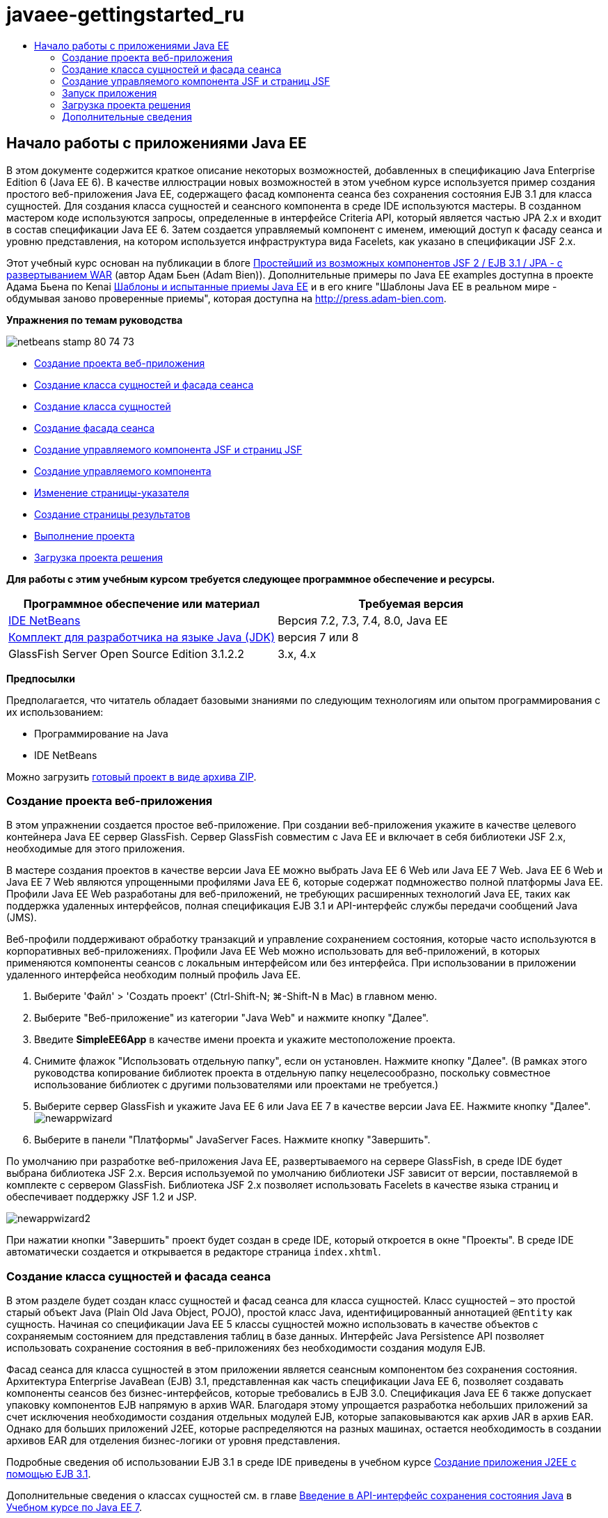 // 
//     Licensed to the Apache Software Foundation (ASF) under one
//     or more contributor license agreements.  See the NOTICE file
//     distributed with this work for additional information
//     regarding copyright ownership.  The ASF licenses this file
//     to you under the Apache License, Version 2.0 (the
//     "License"); you may not use this file except in compliance
//     with the License.  You may obtain a copy of the License at
// 
//       http://www.apache.org/licenses/LICENSE-2.0
// 
//     Unless required by applicable law or agreed to in writing,
//     software distributed under the License is distributed on an
//     "AS IS" BASIS, WITHOUT WARRANTIES OR CONDITIONS OF ANY
//     KIND, either express or implied.  See the License for the
//     specific language governing permissions and limitations
//     under the License.
//

= javaee-gettingstarted_ru
:jbake-type: page
:jbake-tags: old-site, needs-review
:jbake-status: published
:keywords: Apache NetBeans  javaee-gettingstarted_ru
:description: Apache NetBeans  javaee-gettingstarted_ru
:toc: left
:toc-title:

== Начало работы с приложениями Java EE

В этом документе содержится краткое описание некоторых возможностей, добавленных в спецификацию Java Enterprise Edition 6 (Java EE 6). В качестве иллюстрации новых возможностей в этом учебном курсе используется пример создания простого веб-приложения Java EE, содержащего фасад компонента сеанса без сохранения состояния EJB 3.1 для класса сущностей. Для создания класса сущностей и сеансного компонента в среде IDE используются мастеры. В созданном мастером коде используются запросы, определенные в интерфейсе Criteria API, который является частью JPA 2.x и входит в состав спецификации Java EE 6. Затем создается управляемый компонент с именем, имеющий доступ к фасаду сеанса и уровню представления, на котором используется инфраструктура вида Facelets, как указано в спецификации JSF 2.x.

Этот учебный курс основан на публикации в блоге link:http://www.adam-bien.com/roller/abien/entry/simplest_possible_jsf_2_ejb[Простейший из возможных компонентов JSF 2 / EJB 3.1 / JPA - с развертыванием WAR] (автор Адам Бьен (Adam Bien)). Дополнительные примеры по Java EE examples доступна в проекте Адама Бьена по Kenai link:http://kenai.com/projects/javaee-patterns[Шаблоны и испытанные приемы Java EE] и в его книге "Шаблоны Java EE в реальном мире - обдумывая заново проверенные приемы", которая доступна на link:http://press.adam-bien.com[http://press.adam-bien.com].

*Упражнения по темам руководства*

image:netbeans-stamp-80-74-73.png[title="Содержимое этой страницы применимо к IDE NetBeans 7.2, 7.3, 7.4 и 8.0"]

* link:#Exercise_1[Создание проекта веб-приложения]
* link:#Exercise_2[Создание класса сущностей и фасада сеанса]
* link:#Exercise_2a[Создание класса сущностей]
* link:#Exercise_2b[Создание фасада сеанса]
* link:#Exercise_3[Создание управляемого компонента JSF и страниц JSF]
* link:#Exercise_3a[Создание управляемого компонента]
* link:#Exercise_3b[Изменение страницы-указателя]
* link:#Exercise_3c[Создание страницы результатов]
* link:#Exercise_4[Выполнение проекта]
* link:#Exercise_5[Загрузка проекта решения]

*Для работы с этим учебным курсом требуется следующее программное обеспечение и ресурсы.*

|===
|Программное обеспечение или материал |Требуемая версия 

|link:https://netbeans.org/downloads/index.html[IDE NetBeans] |Версия 7.2, 7.3, 7.4, 8.0, Java EE 

|link:http://www.oracle.com/technetwork/java/javase/downloads/index.html[Комплект для разработчика на языке Java (JDK)] |версия 7 или 8 

|GlassFish Server Open Source Edition 3.1.2.2 |3.x, 4.x 
|===

*Предпосылки*

Предполагается, что читатель обладает базовыми знаниями по следующим технологиям или опытом программирования с их использованием:

* Программирование на Java
* IDE NetBeans

Можно загрузить link:https://netbeans.org/projects/samples/downloads/download/Samples/JavaEE/SimpleEE6App72.zip[готовый проект в виде архива ZIP].

=== Создание проекта веб-приложения

В этом упражнении создается простое веб-приложение. При создании веб-приложения укажите в качестве целевого контейнера Java EE сервер GlassFish. Сервер GlassFish совместим с Java EE и включает в себя библиотеки JSF 2.x, необходимые для этого приложения.

В мастере создания проектов в качестве версии Java EE можно выбрать Java EE 6 Web или Java EE 7 Web. Java EE 6 Web и Java EE 7 Web являются упрощенными профилями Java EE 6, которые содержат подмножество полной платформы Java EE. Профили Java EE Web разработаны для веб-приложений, не требующих расширенных технологий Java EE, таких как поддержка удаленных интерфейсов, полная спецификация EJB 3.1 и API-интерфейс службы передачи сообщений Java (JMS).

Веб-профили поддерживают обработку транзакций и управление сохранением состояния, которые часто используются в корпоративных веб-приложениях. Профили Java EE Web можно использовать для веб-приложений, в которых применяются компоненты сеансов с локальным интерфейсом или без интерфейса. При использовании в приложении удаленного интерфейса необходим полный профиль Java EE.

1. Выберите 'Файл' > 'Создать проект' (Ctrl-Shift-N; ⌘-Shift-N в Mac) в главном меню.
2. Выберите "Веб-приложение" из категории "Java Web" и нажмите кнопку "Далее".
3. Введите *SimpleEE6App* в качестве имени проекта и укажите местоположение проекта.
4. Снимите флажок "Использовать отдельную папку", если он установлен. Нажмите кнопку "Далее".
(В рамках этого руководства копирование библиотек проекта в отдельную папку нецелесообразно, поскольку совместное использование библиотек с другими пользователями или проектами не требуется.)
5. Выберите сервер GlassFish и укажите Java EE 6 или Java EE 7 в качестве версии Java EE. Нажмите кнопку "Далее".
image:newappwizard.png[title="Панель 'Сервер и настройки' в мастере создания проектов"]
6. Выберите в панели "Платформы" JavaServer Faces. Нажмите кнопку "Завершить".

По умолчанию при разработке веб-приложения Java EE, развертываемого на сервере GlassFish, в среде IDE будет выбрана библиотека JSF 2.x. Версия используемой по умолчанию библиотеки JSF зависит от версии, поставляемой в комплекте с сервером GlassFish. Библиотека JSF 2.x позволяет использовать Facelets в качестве языка страниц и обеспечивает поддержку JSF 1.2 и JSP.

image:newappwizard2.png[title="Панель 'Платформы' мастера создания проектов"]

При нажатии кнопки "Завершить" проект будет создан в среде IDE, который откроется в окне "Проекты". В среде IDE автоматически создается и открывается в редакторе страница `index.xhtml`.

=== Создание класса сущностей и фасада сеанса

В этом разделе будет создан класс сущностей и фасад сеанса для класса сущностей. Класс сущностей – это простой старый объект Java (Plain Old Java Object, POJO), простой класс Java, идентифицированный аннотацией `@Entity` как сущность. Начиная со спецификации Java EE 5 классы сущностей можно использовать в качестве объектов с сохраняемым состоянием для представления таблиц в базе данных. Интерфейс Java Persistence API позволяет использовать сохранение состояния в веб-приложениях без необходимости создания модуля EJB.

Фасад сеанса для класса сущностей в этом приложении является сеансным компонентом без сохранения состояния. Архитектура Enterprise JavaBean (EJB) 3.1, представленная как часть спецификации Java EE 6, позволяет создавать компоненты сеансов без бизнес-интерфейсов, которые требовались в EJB 3.0. Спецификация Java EE 6 также допускает упаковку компонентов EJB напрямую в архив WAR. Благодаря этому упрощается разработка небольших приложений за счет исключения необходимости создания отдельных модулей EJB, которые запаковываются как архив JAR в архив EAR. Однако для больших приложений J2EE, которые распределяются на разных машинах, остается необходимость в создании архивов EAR для отделения бизнес-логики от уровня представления.

Подробные сведения об использовании EJB 3.1 в среде IDE приведены в учебном курсе link:javaee-entapp-ejb.html[Создание приложения J2EE с помощью EJB 3.1].

Дополнительные сведения о классах сущностей см. в главе link:http://docs.oracle.com/javaee/7/tutorial/doc/persistence-intro.htm[Введение в API-интерфейс сохранения состояния Java] в link:http://download.oracle.com/javaee/7/tutorial/doc/[Учебном курсе по Java EE 7].

Дополнительные сведения о компонентах сеансов см. в главе link:http://docs.oracle.com/javaee/7/tutorial/doc/ejb-intro002.htm[Что такое компонент сеанса?] в link:http://download.oracle.com/javaee/7/tutorial/doc/[Руководстве по Java EE 7].

==== Создание класса сущности

В этом упражнении с помощью мастера создания класса сущностей будет создан простой класс сущностей с сохраняемым состоянием. Также будет описан мастер создания блока сохранения состояния, которая определяет источник данных и диспетчер сущностей, используемые в приложении. Будет добавлено одно поле в класс для представления данных в таблице и созданы методы получения и установки для нового поля.

Класс сущностей должен иметь первичный ключ. При создании класса сущностей с помощью мастера в среде IDE по умолчанию создается поле `id` и создается аннотация `@Id` для объявления этого поля в качестве первичного ключа. Также в среде IDE добавляется аннотация `@GeneratedValue` и указывается стратегия создания ключей для первичного поля id.

Использование в проекте интерфейса Java Persistence значительно упрощает разработку приложения в силу отсутствия необходимости настройки дескрипторов развертывания для определения информации относительно объектно-реляционного сопоставления для сохраняющих состояние полей или свойств. Вместо этого можно использовать аннотации для определения этих свойства непосредственно в простом классе Java.

Сохранением состояния объекта управляет интерфейс API EntityManager. Интерфейс API EntityManager обрабатывает контекст сохранения состояния, а каждый контекст сохранения состояния представляет собой группу экземпляров объекта. При разработке приложения для обозначения экземпляра контекста с сохранением состояния для классов сущностей к классу можно добавить аннотации. В дальнейшем жизненный цикл экземпляров объекта управляется контейнером.

Для создания класса сущностей выполните следующие действия.

1. Щелкните узел проекта правой кнопкой мыши и выберите команду "Создать" > "Другие".
2. Выберите "Класс сущностей" в категории "Сохранение состояния". Нажмите кнопку "Далее".
3. В поле "Имя класса" введите *Message*.
4. В поле "Пакет" введите *entities*.
5. Выберите команду "Создать блок сохранения состояния". Нажмите кнопку "Далее".
6. Выберите источник данных (например, выберите `jdbc/sample`, если необходимо использовать JavaDB).

Источник данных для `jdbc/sample` находится в составе пакета среды IDE при установке среды IDE и сервера приложений GlassFish. Однако можно указать другой источник данных, если это необходимо.

Можно сохранить другие параметры по умолчанию (имя блока сохранения состояния, поставщик сохранения состояния EclipseLink). Убедитесь в том, что для блока сохранения состояния используется интерфейс API транзакций Java и что для стратегии создания таблиц установлено значение "Создать", т. е. таблицы на основе классов сущностей создаются при развертывании приложения.

7. В мастере создания блока сохранения состояния нажмите кнопку "Завершить".

При нажатии кнопки "Завершить" в среде IDE будет создан класс сущностей, который откроется в редакторе. Как видно из примера, в среде IDE было создано поле id `private Long id;`, и для поля созданы аннотации `@Id` и `@GeneratedValue(strategy = GenerationType.AUTO)`.

8. В редакторе добавьте поле `message` (выделено полужирным шрифтом) под полем `id`.
[source,java]
----

private Long id;
*private String message;*
----
9. Щелкните правой кнопкой мыши в редакторе и выберите команду "Вставить код" (Alt-Insert; Ctrl-I для Mac), а затем "Получение и установка".
10. В диалоговом окне "Создание методов получения и установки" выберите поле `message` и нажмите кнопку "Создать".

В среде IDE будут созданы методы получения и установки для поля `message`.

image:getters-dialog.png[title="Мастер создания блоков сохранения состояния"]
11. Сохраните изменения.

Класс сущностей представляет собой таблицу в базе данных. При запуске этого приложения автоматически будет создана таблица базы данных для сообщения. Таблица будет состоять из столбцов `id` и `message`.

Если проанализировать блок сохранения состояния в редакторе XML, можно увидеть, что в приложении используется интерфейс API транзакций Java (JTA) (`transaction-type="JTA"`). Это указывает на то, что управление жизненным циклом сущностей в контексте сохранения состояния осуществляется контейнером. В результате требуется меньше строк кода, так как жизненный цикл сущностей управляется контейнером, а не приложением. Подробные сведения об использовании JTA для управления транзакциями приведены в документации по link:http://www.oracle.com/technetwork/java/javaee/jta/index.html[интерфейсу Java Transaction API].

==== Создание фасада сеанса

В этом упражнении будет использоваться мастер создания фасада сеанса без сохранения состояния для сущности Message. Согласно спецификации EJB 3.1. теперь бизнес-интерфейсы для сеансных компонентов не являются обязательными. В этом приложении, где клиент, имеющий доступ к компоненту, является локальным клиентом, для отображения компонента существует возможность использования представления с локальным интерфейсом или без интерфейса.

Для создания сеансного компонента выполните следующие шаги.

1. Щелкните узел проекта правой кнопкой мыши и выберите команду "Создать" > "Другие".
2. Выберите "Сеансные компоненты для сущностных классов" из категории Enterprise JavaBeans. Нажмите кнопку "Далее".
3. Выберите сущность `Message` и нажмите кнопку "Добавить". Нажмите кнопку "Далее".
4. В поле "Пакет" введите *boundary*. Нажмите кнопку "Завершить".

Обратите внимание на то, что создавать бизнес-интерфейс для сеансного компонента не требуется. Вместо этого в данном приложении компонент будет отображаться для локально управляемого компонента в представлении без интерфейса.

image:sessionwizard.png[title="Компоненты Bean сеанса для мастера классов сущностей"]

Когда вы нажмете "Готово", среда IDE создаст фасадный класс сеанса`MessageFacade.java` и `AbstractFacade.java` и откроет файлы в редакторе. Как вы увидите в созданном коде, аннотация `@Stateless` используeтся для объявления `MessageFacade.java` сеансным компонентом без состояния. `MessageFacade.java` является расширением `AbstractFacade.java`, который содержит бизнес-логику и управляет транзакцией.

[source,java]
----

@Stateless
public class MessageFacade extends AbstractFacade<Message> {
    @PersistenceContext(unitName = "SimpleEE6AppPU")
    private EntityManager em;
            
----

При создании фасада для сущности с помощью мастера в среде IDE по умолчанию добавляется аннотация `PersistenceContext` (`@PersistenceContext(unitName = "SimpleEE6AppPU")`) для внедрения ресурса диспетчера сущностей в элемент сеансного компонента и для определения имени блока сохранения состояния. В этом примере имя блока сохранения состояния объявлено явно, но имя не является обязательным, если в приложении используется только один блок сохранения состояния.

Среда IDE также создает методы в `AbstractFacade.java` для создания, изменения, удаления и нахождения сущностей. В интерфейсе API EntityManager определяются методы взаимодействия с контекстом сохранения состояния. Как видите, среда IDE генерирует некоторые распространенные методы запросов, используемые по умолчанию, которые можно использовать для нахождения объектов сущностей. В методах `findAll`, `findRange` и `count` используются методы, определенные в интерфейсе API Criteria для создания запросов. API-интерфейс Criteria входит в спецификацию JPA 2.x, которая в свою очередь является частью спецификации Java EE 6.

=== Создание управляемого компонента JSF и страниц JSF

В этом разделе представлена информация о том, как с помощью JavaServer Faces (JSF) 2.x создать уровень представления для приложения и управляемый базовый компонент, используемый на страницах JSF. Спецификация JSF 2.x делает возможным использование Facelets в качестве предпочтительной технологии представлений для приложений на основе JSF. Начиная с версии JSF 2.x можно использовать аннотацию `@ManagedBean` в исходном коде для объявления класса управляемого компонента. Для объявления управляемых компонентов JSF больше не требуется добавлять записи в файл `faces-config.xml`. Для получения доступа к методам в управляемом компоненте можно использовать имена компонентов на страницах JSF.

Подробные сведения о поддержке спецификации JavaServer Faces 2.x в среде IDE см. в разделе link:../web/jsf20-support.html[Поддержка JSF 2.x в IDE NetBeans].

Подробные сведения о спецификации JavaServer Faces 2.x см. в главе link:http://docs.oracle.com/javaee/7/tutorial/doc/jsf-intro.htm[Технология JavaServer Faces] учебного курса по Java EE 7.

==== Создание управляемого компонента

В этом упражнении будет создан простой управляемый компонент JSF, используемый для получения доступа к фасаду сеанса. Спецификация JSF 2.x позволяет использовать аннотации в классе компонента для определения класса как управляемого компонента JSF, а также указания области и имени компонента.

Для создания управляемого компонента выполните следующие шаги.

1. Щелкните узел проекта правой кнопкой мыши и выберите команду "Создать" > "Другие".
2. Выберите "Управляемый компонент JSF" из категории "JavaServer Faces". Нажмите кнопку "Далее".
3. В поле "Имя класса" введите *MessageView*.

Имя управляемого компонента `MessageView` используется в качестве значения для `inputText` и `commandButton` на странице JSF `index.xhtml` при вызове методов в компоненте.

4. В поле "Пакет" введите *my.presentation*.
5. В поле "Имя", используемое для управляемого компонента, введите *MessageView*.

*Примечание.* При создании управляемого компонента с помощью мастера, IDE по умолчанию назначает имя компоненту на основе имени класса компонента, при этом имя будет начинаться с маленькой буквы. В данном руководстве и для демонстрационных целей вы назначаете базовому элементу имя, начинающееся с заглавной буквы. При ссылке на компонент на страницах JSF вы будете использовать`MessageView`вместо `messageView`. Если вы не назначали имени, то на странице JSF будет использоваться по умолчанию`messageView`.

6. Установите контекст для запроса. Нажмите кнопку "Завершить".
image:newjsfbean.png[title="Мастер создания новых управляемых компонентов JSF"]

При нажатии кнопки "Готово" в среде IDE создается класс компонента, который затем открывается в редакторе. В окне 'Проекты' отобразятся следующие файлы.

image:projectswindow.png[title="В окне 'Проекты' отображается структура файла"]

В редакторе можно увидеть, что в среде IDE добавлены аннотации `@ManagedBean` и `@RequestScoped` и имя компонента.

[source,java]
----

@ManagedBean(name="MessageView")
@RequestScoped
public class MessageView {

    /** Creates a new instance of MessageView */
    public MessageView() {
    }

}

----

Теперь добавляем аннотацию `@EJB` для использования учета зависимостей, чтобы получить ссылку на сеансный компонент MessageFacade. Вы также будете вызывать методы `findAll` и `создавать`, отображаемые на фасаде. Автозавершение кода среды IDE помогает при вводе методов.

1. Щелкните правой кнопкой мыши в редакторе и выберите команду "Вставить код" (Alt-Insert; Ctrl-I для Mac), затем во всплывающем окне выберите "Вызов компонента EJB".
2. В диалоговом окне "Вызов компонента EJB" выберите MessageFacade. Нажмите кнопку "ОК".
image:callbean.png[title="Диалоговое окно 'Вызвать компонент корпоративного уровня'"]

При нажатии кнопки "ОК" в среде IDE добавляется следующий код (выделено полужирным шрифтом) для ввода компонента.

[source,java]
----

public class MessageView {

    /** Creates a new instance of MessageView */
    public MessageView() {
    }

    // Injects the MessageFacade session bean using the @EJB annotation
    *@EJB
    private MessageFacade messageFacade;*
}

----
3. Для создания нового экземпляра добавьте следующий код.
[source,java]
----

/** Creates a new instance of MessageView */
    public MessageView() {
       this.message = new Message();
    }
----
4. Добавьте следующий код к классу.
[source,java]
----

    // Creates a new field
    private Message message;


    // Calls getMessage to retrieve the message
    public Message getMessage() {
       return message;
    }

    // Returns the total number of messages
    public int getNumberOfMessages(){
       return messageFacade.findAll().size();
    }

    // Saves the message and then returns the string "theend"
    public String postMessage(){
       this.messageFacade.create(message);
       return "theend";
    }

----
5. Щелкните правой кнопкой мыши в области редактора и выберите команду 'Исправить операторы импорта' (Alt-Shift-I; ⌘-Shift-I в Mac) и сохраните изменения.

Можно использовать автозавершение кода в редакторе, упрощающее ввод кода.

Обратите внимание, что метод `postMessage` возвращает строку "theend". Спецификация JSF 2.x допускает использование правил неявных переходов в приложениях, использующих технологию Facelets. В таком приложении правила переходов не настраиваются в `faces-config.xml`. Вместо этого обработчик переходов пытается найти подходящую страницу в приложении. В этом случае обработчик переходов пытается найти страницу с именем `theend.xhtml` при вызове метода `postMessage`.

==== Изменение страницы-указателя

В этом упражнении будет выполнено несколько простых изменений страницы `index.xhtml` для добавления компонентов пользовательского интерфейса. Выполняется добавление формы с текстовым полем для ввода и кнопкой.

1. Откройте в редакторе `index.xhtml`.
2. Измените файл для добавления следующей простой формы между тегами `<h:body>`.
[source,xml]
----

<h:body>
    *<f:view>
        <h:form>
            <h:outputLabel value="Message:"/><h:inputText value="#{MessageView.message.message}"/>
            <h:commandButton action="#{MessageView.postMessage}" value="Post Message"/>
        </h:form>
    </f:view>*
</h:body>
----

Автозавершение кода JSF может помочь при вводе кода.

image:jsfcodecompletion1.png[title="Автозавершение кода в редакторе исходного кода"]

*Примечание.* При копировании и вставке кода в файл отображается предупреждение на левом поле рядом со строков, содержащей `<f:view>`. Вы можете поместить курсор вставки на строку и нажать сочетание клавиш Alt-пробел для открытия подсказки по исправлению ошибки. Отображается подсказка о том, что требуется добавить объявление библиотеки `xmlns:f="http://xmlns.jcp.org/jsf/core"`.

3. Сохраните изменения.

Компоненты `inputText` и `commandButton` вызывают методы в управляемом компоненте JSF с именем `MessageView`. Метод `postMessage` возвращает "theend", а обработчик переходов выполняет поиск страницы с именем `theend.xhtml`.

==== Создание страницы результатов

В этом упражнении будет создана страница JSF `theend.xhtml`. Эта страница будет отображаться при нажатии пользователем кнопки "Отправить сообщение" в `index.xhtml` и при вызове метода `postMessage` в управляемом компоненте JSF.

1. Щелкните узел проекта правой кнопкой мыши и выберите команду "Создать" > "Другие".
2. В категории "JavaServer Faces" выберите "Страница JSF". Нажмите кнопку "Далее".
3. В поле "Имя файла" введите *theend*.
4. Убедитесь в том, что флажок "Facelets" установлен. Нажмите кнопку "Завершить".
image:result-jsf-page.png[title="Создание файла theend JSF в мастере создания файлов JSF"]
5. Измените файл посредством ввода следующего кода между тегов <h:body>.
[source,xml]
----

<h:body>
    *<h:outputLabel value="Thanks! There are "/>
    <h:outputText value="#{MessageView.numberOfMessages}"/>
    <h:outputLabel value=" messages!"/>*
</h:body>
----

Когда вы начинаете вводить данные, среда IDE автоматически добавляет определение библиотеки тегов `xmlns:h="http://xmlns.jcp.org/jsf/html"` в файл для элементов JSF.

=== Запуск приложения

Кодировка приложения завершена. Теперь можно протестировать приложение в браузере.

1. Щелкните правой кнопкой мыши узел проекта в окне "Проекты" и выберите "Выполнить".

При выборе команды "Выполнить" в среде IDE происходит сборка и развертывание приложения, и в браузере открывается `index.xhtml`.

2. Введите сообщение в текстовое поле. Нажмите кнопку "Отправить сообщение".
image:browser1.png[title="Приложение в браузере"]

При нажатии кнопки "Отправить сообщение" сообщение сохраняется в базе данных, и извлекается и отображается число сообщений

image:browser2.png[title="Приложение в браузере с отображением результатов"]

=== Загрузка проекта решения

Простые проекты, используемые в этом руководстве, можно загрузить следующими способами.

* Загрузите link:https://netbeans.org/projects/samples/downloads/download/Samples/JavaEE/SimpleEE6App72.zip[архив завершенного проекта в формате zip].
* Выполните проверку исходных файлов проекта на выходе из примеров NetBeans, выполнив перечисленные ниже действия.
1. Выберите в главном меню "Группа > Subversion > Проверить".
2. В диалоговом окне "Проверка" введите следующий URL-адрес репозитория:
`https://svn.netbeans.org/svn/samples~samples-source-code`
Нажмите кнопку "Далее".
3. Нажмите кнопку Browse ("Обзор") для открытия диалогового окна Browse Repository Folders ("Обзор папок репозитория").
4. Разверните корневой узел и выберите *samples/javaee/SimpleEE6App*. Нажмите кнопку "ОК".
5. Укажите локальную папку для исходных файлов (папка должна быть пустой).
6. Нажмите кнопку "Завершить".

После нажатия кнопки "Готово" среда IDE инициализирует локальную папку в качестве репозитория Subversion и выполняет проверку исходных файлов проекта на выходе.

7. Щелкните команду "Открыть проект" в диалоговом окне, которое появится после завершения проверки.

*Примечания.*

* Для получения исходных файлов на редактирование требуется клиент Subversion. For more about installing Subversion, see the section on link:../ide/subversion.html#settingUp[Setting up Subversion] in the link:../ide/subversion.html[Guide to Subversion in IDE NetBeans].


link:/about/contact_form.html?to=3&subject=Feedback:%20Getting%20Started%20with%20Java%20EE%206%20Applications[Отправить отзыв по этому учебному курсу]


=== Дополнительные сведения

For more information about using IDE NetBeans to develop Java EE applications, see the following resources:

* link:javaee-intro.html[Введение в технологию Java EE]
* link:../web/jsf20-support.html[Поддержка JSF 2.x в IDE NetBeans]
* link:../../trails/java-ee.html[Учебная карта по Java EE и Java Web]

Подробные сведения об использовании технологий Java EE для развертывания приложений см. в link:http://download.oracle.com/javaee/7/tutorial/doc/[Учебном курсе по Java EE 7].

To send comments and suggestions, get support, and keep informed on the latest developments on the IDE NetBeans Java EE development features, link:../../../community/lists/top.html[join the nbj2ee mailing list].


NOTE: This document was automatically converted to the AsciiDoc format on 2018-03-13, and needs to be reviewed.
